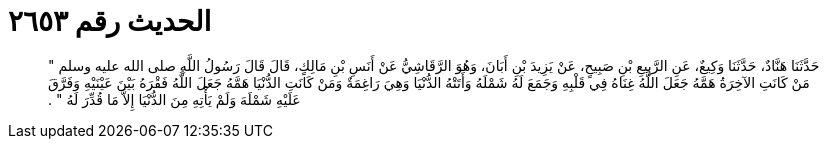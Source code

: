 
= الحديث رقم ٢٦٥٣

[quote.hadith]
حَدَّثَنَا هَنَّادٌ، حَدَّثَنَا وَكِيعٌ، عَنِ الرَّبِيعِ بْنِ صَبِيحٍ، عَنْ يَزِيدَ بْنِ أَبَانَ، وَهُوَ الرَّقَاشِيُّ عَنْ أَنَسِ بْنِ مَالِكٍ، قَالَ قَالَ رَسُولُ اللَّهِ صلى الله عليه وسلم ‏"‏ مَنْ كَانَتِ الآخِرَةُ هَمَّهُ جَعَلَ اللَّهُ غِنَاهُ فِي قَلْبِهِ وَجَمَعَ لَهُ شَمْلَهُ وَأَتَتْهُ الدُّنْيَا وَهِيَ رَاغِمَةٌ وَمَنْ كَانَتِ الدُّنْيَا هَمَّهُ جَعَلَ اللَّهُ فَقْرَهُ بَيْنَ عَيْنَيْهِ وَفَرَّقَ عَلَيْهِ شَمْلَهَ وَلَمْ يَأْتِهِ مِنَ الدُّنْيَا إِلاَّ مَا قُدِّرَ لَهُ ‏"‏ ‏.‏